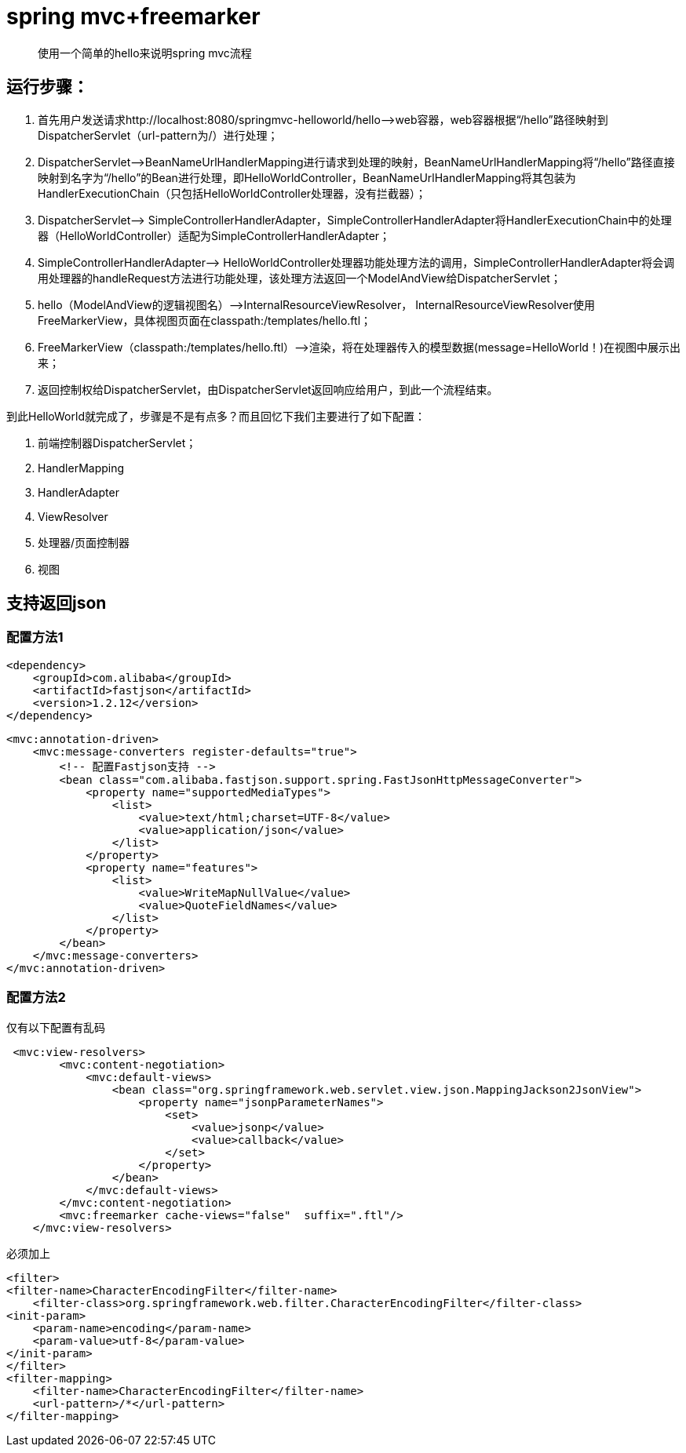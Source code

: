 ////
https://github.com/zhangkaitao/servlet3-showcase
http://jinnianshilongnian.iteye.com/blog/1594806
////
= spring mvc+freemarker

> 使用一个简单的hello来说明spring mvc流程

== 运行步骤：
1.  首先用户发送请求http://localhost:8080/springmvc-helloworld/hello——>web容器，web容器根据“/hello”路径映射到DispatcherServlet（url-pattern为/）进行处理；
2.  DispatcherServlet——>BeanNameUrlHandlerMapping进行请求到处理的映射，BeanNameUrlHandlerMapping将“/hello”路径直接映射到名字为“/hello”的Bean进行处理，即HelloWorldController，BeanNameUrlHandlerMapping将其包装为HandlerExecutionChain（只包括HelloWorldController处理器，没有拦截器）；
3.  DispatcherServlet——> SimpleControllerHandlerAdapter，SimpleControllerHandlerAdapter将HandlerExecutionChain中的处理器（HelloWorldController）适配为SimpleControllerHandlerAdapter；
4.  SimpleControllerHandlerAdapter——> HelloWorldController处理器功能处理方法的调用，SimpleControllerHandlerAdapter将会调用处理器的handleRequest方法进行功能处理，该处理方法返回一个ModelAndView给DispatcherServlet；
5.  hello（ModelAndView的逻辑视图名）——>InternalResourceViewResolver， InternalResourceViewResolver使用FreeMarkerView，具体视图页面在classpath:/templates/hello.ftl；
6.  FreeMarkerView（classpath:/templates/hello.ftl）——>渲染，将在处理器传入的模型数据(message=HelloWorld！)在视图中展示出来；
7.  返回控制权给DispatcherServlet，由DispatcherServlet返回响应给用户，到此一个流程结束。

到此HelloWorld就完成了，步骤是不是有点多？而且回忆下我们主要进行了如下配置：

1.  前端控制器DispatcherServlet；
2.  HandlerMapping
3.  HandlerAdapter
4.  ViewResolver
5.  处理器/页面控制器
6.  视图

== 支持返回json
=== 配置方法1
[source,xml]
----
<dependency>
    <groupId>com.alibaba</groupId>
    <artifactId>fastjson</artifactId>
    <version>1.2.12</version>
</dependency>
----
[source,xml]
----
<mvc:annotation-driven>
    <mvc:message-converters register-defaults="true">
        <!-- 配置Fastjson支持 -->
        <bean class="com.alibaba.fastjson.support.spring.FastJsonHttpMessageConverter">
            <property name="supportedMediaTypes">
                <list>
                    <value>text/html;charset=UTF-8</value>
                    <value>application/json</value>
                </list>
            </property>
            <property name="features">
                <list>
                    <value>WriteMapNullValue</value>
                    <value>QuoteFieldNames</value>
                </list>
            </property>
        </bean>
    </mvc:message-converters>
</mvc:annotation-driven>
----
=== 配置方法2
仅有以下配置有乱码
[source,xml]
----
 <mvc:view-resolvers>
        <mvc:content-negotiation>
            <mvc:default-views>
                <bean class="org.springframework.web.servlet.view.json.MappingJackson2JsonView">
                    <property name="jsonpParameterNames">
                        <set>
                            <value>jsonp</value>
                            <value>callback</value>
                        </set>
                    </property>
                </bean>
            </mvc:default-views>
        </mvc:content-negotiation>
        <mvc:freemarker cache-views="false"  suffix=".ftl"/>
    </mvc:view-resolvers>
----
必须加上
[source,xml]
----
<filter>
<filter-name>CharacterEncodingFilter</filter-name>
    <filter-class>org.springframework.web.filter.CharacterEncodingFilter</filter-class>
<init-param>
    <param-name>encoding</param-name>
    <param-value>utf-8</param-value>
</init-param>
</filter>
<filter-mapping>
    <filter-name>CharacterEncodingFilter</filter-name>
    <url-pattern>/*</url-pattern>
</filter-mapping>
----